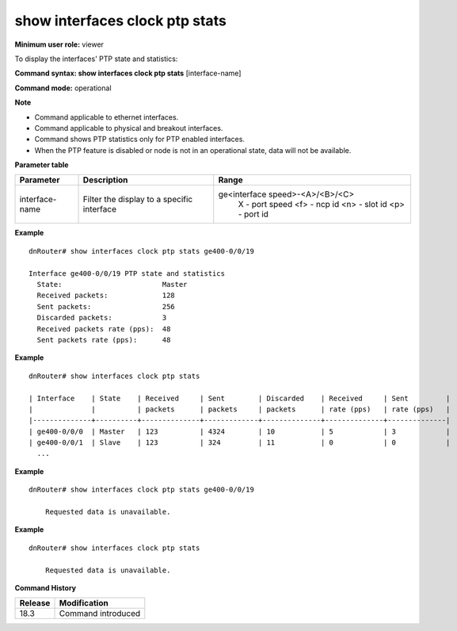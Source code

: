show interfaces clock ptp stats
-------------------------------

**Minimum user role:** viewer

To display the interfaces' PTP state and statistics:

**Command syntax: show interfaces clock ptp stats** [interface-name]

**Command mode:** operational

**Note**

- Command applicable to ethernet interfaces.
- Command applicable to physical and breakout interfaces.
- Command shows PTP statistics only for PTP enabled interfaces.
- When the PTP feature is disabled or node is not in an operational state, data will not be available.

**Parameter table**

+----------------+--------------------------------------------+---------------------------------+
| Parameter      | Description                                | Range                           |
+================+============================================+=================================+
| interface-name | Filter the display to a specific interface | ge<interface speed>-<A>/<B>/<C> |
|                |                                            |    X   - port speed             |
|                |                                            |    <f> - ncp id                 |
|                |                                            |    <n> - slot id                |
|                |                                            |    <p> - port id                |
+----------------+--------------------------------------------+---------------------------------+

**Example**
::

  dnRouter# show interfaces clock ptp stats ge400-0/0/19

  Interface ge400-0/0/19 PTP state and statistics
    State:                        Master
    Received packets:             128
    Sent packets:                 256
    Discarded packets:            3
    Received packets rate (pps):  48
    Sent packets rate (pps):      48

**Example**
::

  dnRouter# show interfaces clock ptp stats

  | Interface    | State    | Received     | Sent        | Discarded    | Received     | Sent         |
  |              |          | packets      | packets     | packets      | rate (pps)   | rate (pps)   |
  |--------------+----------+--------------+-------------+--------------+--------------+--------------|
  | ge400-0/0/0  | Master   | 123          | 4324        | 10           | 5            | 3            |
  | ge400-0/0/1  | Slave    | 123          | 324         | 11           | 0            | 0            |
    ...

**Example**
::

    dnRouter# show interfaces clock ptp stats ge400-0/0/19

        Requested data is unavailable.

**Example**
::

    dnRouter# show interfaces clock ptp stats

        Requested data is unavailable.

.. **Help line:** Display PTP port state and statistics of physical and breakout interfaces

**Command History**

+---------+--------------------+
| Release | Modification       |
+=========+====================+
| 18.3    | Command introduced |
+---------+--------------------+
